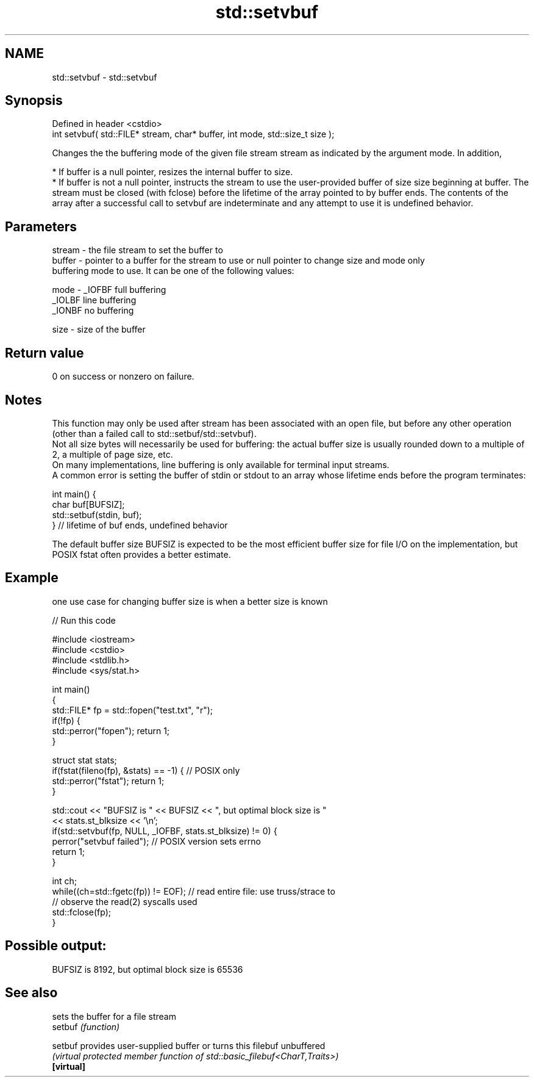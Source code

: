 .TH std::setvbuf 3 "2020.03.24" "http://cppreference.com" "C++ Standard Libary"
.SH NAME
std::setvbuf \- std::setvbuf

.SH Synopsis

  Defined in header <cstdio>
  int setvbuf( std::FILE* stream, char* buffer, int mode, std::size_t size );

  Changes the the buffering mode of the given file stream stream as indicated by the argument mode. In addition,

  * If buffer is a null pointer, resizes the internal buffer to size.
  * If buffer is not a null pointer, instructs the stream to use the user-provided buffer of size size beginning at buffer. The stream must be closed (with fclose) before the lifetime of the array pointed to by buffer ends. The contents of the array after a successful call to setvbuf are indeterminate and any attempt to use it is undefined behavior.


.SH Parameters


  stream - the file stream to set the buffer to
  buffer - pointer to a buffer for the stream to use or null pointer to change size and mode only
           buffering mode to use. It can be one of the following values:

  mode   - _IOFBF full buffering
           _IOLBF line buffering
           _IONBF no buffering

  size   - size of the buffer


.SH Return value

  0 on success or nonzero on failure.

.SH Notes

  This function may only be used after stream has been associated with an open file, but before any other operation (other than a failed call to std::setbuf/std::setvbuf).
  Not all size bytes will necessarily be used for buffering: the actual buffer size is usually rounded down to a multiple of 2, a multiple of page size, etc.
  On many implementations, line buffering is only available for terminal input streams.
  A common error is setting the buffer of stdin or stdout to an array whose lifetime ends before the program terminates:

    int main() {
        char buf[BUFSIZ];
        std::setbuf(stdin, buf);
    } // lifetime of buf ends, undefined behavior

  The default buffer size BUFSIZ is expected to be the most efficient buffer size for file I/O on the implementation, but POSIX fstat often provides a better estimate.

.SH Example

  one use case for changing buffer size is when a better size is known
  
// Run this code

    #include <iostream>
    #include <cstdio>
    #include <stdlib.h>
    #include <sys/stat.h>

    int main()
    {
        std::FILE* fp = std::fopen("test.txt", "r");
        if(!fp) {
           std::perror("fopen"); return 1;
        }

        struct stat stats;
        if(fstat(fileno(fp), &stats) == -1) { // POSIX only
            std::perror("fstat"); return 1;
        }

        std::cout << "BUFSIZ is " << BUFSIZ << ", but optimal block size is "
                  << stats.st_blksize << '\\n';
        if(std::setvbuf(fp, NULL, _IOFBF, stats.st_blksize) != 0) {
           perror("setvbuf failed"); // POSIX version sets errno
           return 1;
        }

        int ch;
        while((ch=std::fgetc(fp)) != EOF); // read entire file: use truss/strace to
                                           // observe the read(2) syscalls used
        std::fclose(fp);
    }

.SH Possible output:

    BUFSIZ is 8192, but optimal block size is 65536


.SH See also


            sets the buffer for a file stream
  setbuf    \fI(function)\fP

  setbuf    provides user-supplied buffer or turns this filebuf unbuffered
            \fI(virtual protected member function of std::basic_filebuf<CharT,Traits>)\fP
  \fB[virtual]\fP




